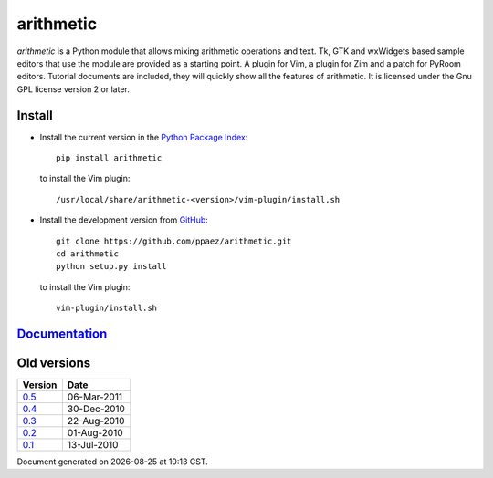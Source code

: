 ==========
arithmetic
==========

*arithmetic* is a Python module that allows mixing arithmetic
operations and text.
Tk, GTK and wxWidgets based sample editors that use the module
are provided as a starting point.  A plugin for Vim, a plugin for Zim
and a patch for PyRoom editors.
Tutorial documents are included, they will quickly show
all the features of arithmetic.
It is licensed under the Gnu GPL license version 2 or later.


Install
=======

- Install the current version in the `Python Package Index`__::

    pip install arithmetic

  to install the Vim plugin::

    /usr/local/share/arithmetic-<version>/vim-plugin/install.sh

.. __: https://pypi.python.org/pypi/arithmetic

- Install the development version from `GitHub`__::

    git clone https://github.com/ppaez/arithmetic.git
    cd arithmetic
    python setup.py install

  to install the Vim plugin::

    vim-plugin/install.sh

.. __: https://github.com/ppaez/arithmetic/tree/devel


`Documentation <manual.html>`_
==============================

Old versions
============

=================================   ===========
Version                                 Date   
=================================   ===========
`0.5 <arithmetic-0.5.tar.gz>`_      06-Mar-2011
---------------------------------   -----------
`0.4 <arithmetic-0.4.tar.gz>`_      30-Dec-2010
---------------------------------   -----------
`0.3 <arithmetic-0.3.tar.gz>`_      22-Aug-2010
---------------------------------   -----------
`0.2 <arithmetic-0.2.tar.gz>`_      01-Aug-2010
---------------------------------   -----------
`0.1 <arithmetic-0.1.tar.gz>`_      13-Jul-2010
=================================   ===========

.. |date| date::
.. |time| date:: %H:%M

Document generated on |date| at |time| CST.

